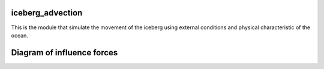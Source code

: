 iceberg_advection
=====================

This is the module that simulate the movement of the iceberg using external conditions and physical characteristic of
the ocean.

Diagram of influence forces
=====================

.. image::
    :width: 400
    :alt: Diagram of influence forces